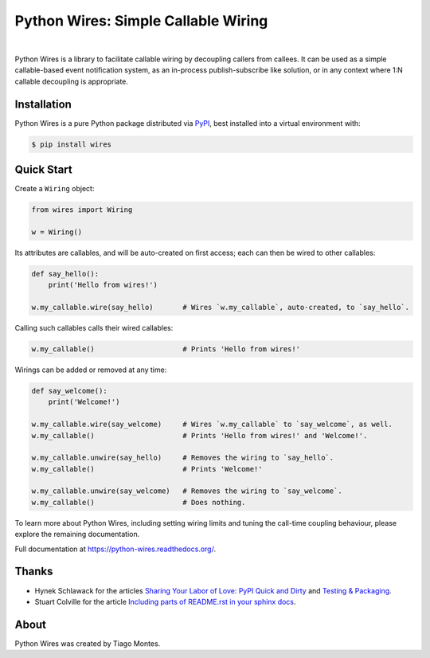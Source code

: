 Python Wires: Simple Callable Wiring
====================================

.. image:: http://img.shields.io/pypi/v/wires.svg
   :target: https://pypi.python.org/pypi/wires
   :alt: PyPI

.. image:: https://img.shields.io/travis/tmontes/python-wires.svg
   :target: https://travis-ci.org/tmontes/python-wires
   :alt: CI Status

.. image:: https://codecov.io/github/tmontes/python-wires/branch/master/graph/badge.svg
   :target: https://codecov.io/github/tmontes/python-wires
   :alt: Test Coverage

.. image:: https://readthedocs.org/projects/python-wires/badge/?version=latest
   :target: https://python-wires.readthedocs.io/
   :alt: Documentation


|


Python Wires is a library to facilitate callable wiring by decoupling callers from callees. It can be used as a simple callable-based event notification system, as an in-process publish-subscribe like solution, or in any context where 1:N callable decoupling is appropriate.


Installation
------------

Python Wires is a pure Python package distributed via `PyPI <https://pypi.python.org/pypi/wires>`_, best installed into a virtual environment with:

.. code-block:: console

	$ pip install wires



Quick Start
-----------

Create a ``Wiring`` object:

.. code-block:: python

    from wires import Wiring

    w = Wiring()

Its attributes are callables, and will be auto-created on first access; each can then be wired to other callables:


.. code-block:: python

    def say_hello():
        print('Hello from wires!')

    w.my_callable.wire(say_hello)       # Wires `w.my_callable`, auto-created, to `say_hello`.


Calling such callables calls their wired callables:

.. code-block:: python

    w.my_callable()                     # Prints 'Hello from wires!'


Wirings can be added or removed at any time:

.. code-block:: python

    def say_welcome():
        print('Welcome!')

    w.my_callable.wire(say_welcome)     # Wires `w.my_callable` to `say_welcome`, as well.
    w.my_callable()                     # Prints 'Hello from wires!' and 'Welcome!'.

    w.my_callable.unwire(say_hello)     # Removes the wiring to `say_hello`.
    w.my_callable()                     # Prints 'Welcome!'

    w.my_callable.unwire(say_welcome)   # Removes the wiring to `say_welcome`.
    w.my_callable()                     # Does nothing.


To learn more about Python Wires, including setting wiring limits and tuning the call-time coupling behaviour, please explore the remaining documentation.


.. marker-end-welcome-dont-remove


Full documentation at https://python-wires.readthedocs.org/.




Thanks
------

.. marker-start-thanks-dont-remove

- Hynek Schlawack for the articles `Sharing Your Labor of Love: PyPI Quick and Dirty <https://hynek.me/articles/sharing-your-labor-of-love-pypi-quick-and-dirty/>`_ and `Testing & Packaging <https://hynek.me/articles/testing-packaging/>`_.

- Stuart Colville for the article `Including parts of README.rst in your sphinx docs <https://muffinresearch.co.uk/selectively-including-parts-readme-rst-in-your-docs/>`_.

.. marker-end-thanks-dont-remove



About
-----

.. marker-start-about-dont-remove

Python Wires was created by Tiago Montes.

.. marker-end-about-dont-remove

